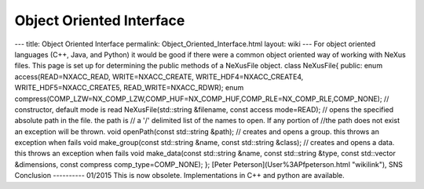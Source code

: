 =========================
Object Oriented Interface
=========================


--- title: Object Oriented Interface permalink:
Object_Oriented_Interface.html layout: wiki --- For object oriented
languages (C++, Java, and Python) it would be good if there were a
common object oriented way of working with NeXus files. This page is set
up for determining the public methods of a NeXusFile object. class
NeXusFile{ public: enum access(READ=NXACC_READ, WRITE=NXACC_CREATE,
WRITE_HDF4=NXACC_CREATE4, WRITE_HDF5=NXACC_CREATE5,
READ_WRITE=NXACC_RDWR); enum
compress(COMP_LZW=NX_COMP_LZW,COMP_HUF=NX_COMP_HUF,COMP_RLE=NX_COMP_RLE,COMP_NONE);
// constructor, default mode is read NeXusFile(std::string &filename,
const access mode=READ); // opens the specified absolute path in the
file. the path is // a '/' delimited list of the names to open. If any
portion of //the path does not exist an exception will be thrown. void
openPath(const std::string &path); // creates and opens a group. this
throws an exception when fails void make_group(const std::string &name,
const std::string &class); // creates and opens a data. this throws an
exception when fails void make_data(const std::string &name, const
std::string &type, const std::vector &dimensions, const compress
comp_type=COMP_NONE); }; [Peter Peterson](User%3APfpeterson.html
"wikilink"), SNS Conclusion ---------- 01/2015 This is now obsolete.
Implementations in C++ and python are available.
